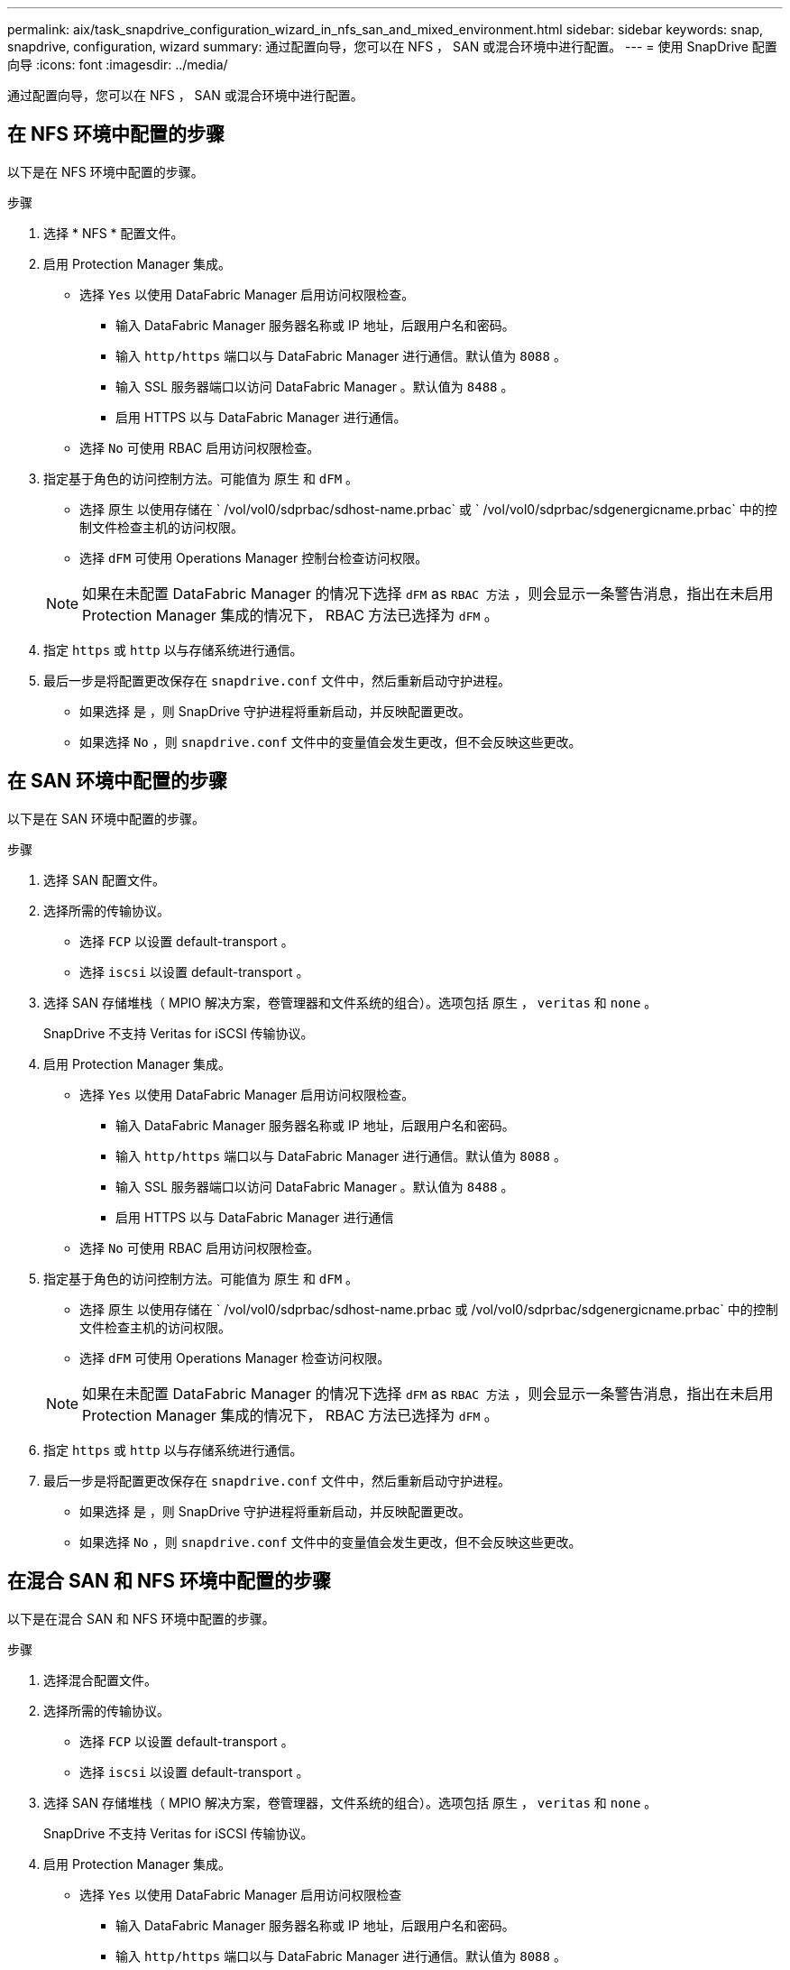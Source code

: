 ---
permalink: aix/task_snapdrive_configuration_wizard_in_nfs_san_and_mixed_environment.html 
sidebar: sidebar 
keywords: snap, snapdrive, configuration, wizard 
summary: 通过配置向导，您可以在 NFS ， SAN 或混合环境中进行配置。 
---
= 使用 SnapDrive 配置向导
:icons: font
:imagesdir: ../media/


[role="lead"]
通过配置向导，您可以在 NFS ， SAN 或混合环境中进行配置。



== 在 NFS 环境中配置的步骤

以下是在 NFS 环境中配置的步骤。

.步骤
. 选择 * NFS * 配置文件。
. 启用 Protection Manager 集成。
+
** 选择 `Yes` 以使用 DataFabric Manager 启用访问权限检查。
+
*** 输入 DataFabric Manager 服务器名称或 IP 地址，后跟用户名和密码。
*** 输入 `http/https` 端口以与 DataFabric Manager 进行通信。默认值为 `8088` 。
*** 输入 SSL 服务器端口以访问 DataFabric Manager 。默认值为 `8488` 。
*** 启用 HTTPS 以与 DataFabric Manager 进行通信。


** 选择 `No` 可使用 RBAC 启用访问权限检查。


. 指定基于角色的访问控制方法。可能值为 `原生` 和 `dFM` 。
+
** 选择 `原生` 以使用存储在 ` /vol/vol0/sdprbac/sdhost-name.prbac` 或 ` /vol/vol0/sdprbac/sdgenergicname.prbac` 中的控制文件检查主机的访问权限。
** 选择 `dFM` 可使用 Operations Manager 控制台检查访问权限。


+

NOTE: 如果在未配置 DataFabric Manager 的情况下选择 `dFM` as `RBAC 方法` ，则会显示一条警告消息，指出在未启用 Protection Manager 集成的情况下， RBAC 方法已选择为 `dFM` 。

. 指定 `https` 或 `http` 以与存储系统进行通信。
. 最后一步是将配置更改保存在 `snapdrive.conf` 文件中，然后重新启动守护进程。
+
** 如果选择 `是` ，则 SnapDrive 守护进程将重新启动，并反映配置更改。
** 如果选择 `No` ，则 `snapdrive.conf` 文件中的变量值会发生更改，但不会反映这些更改。






== 在 SAN 环境中配置的步骤

以下是在 SAN 环境中配置的步骤。

.步骤
. 选择 SAN 配置文件。
. 选择所需的传输协议。
+
** 选择 `FCP` 以设置 default-transport 。
** 选择 `iscsi` 以设置 default-transport 。


. 选择 SAN 存储堆栈（ MPIO 解决方案，卷管理器和文件系统的组合）。选项包括 `原生` ， `veritas` 和 `none` 。
+
SnapDrive 不支持 Veritas for iSCSI 传输协议。

. 启用 Protection Manager 集成。
+
** 选择 `Yes` 以使用 DataFabric Manager 启用访问权限检查。
+
*** 输入 DataFabric Manager 服务器名称或 IP 地址，后跟用户名和密码。
*** 输入 `http/https` 端口以与 DataFabric Manager 进行通信。默认值为 `8088` 。
*** 输入 SSL 服务器端口以访问 DataFabric Manager 。默认值为 `8488` 。
*** 启用 HTTPS 以与 DataFabric Manager 进行通信


** 选择 `No` 可使用 RBAC 启用访问权限检查。


. 指定基于角色的访问控制方法。可能值为 `原生` 和 `dFM` 。
+
** 选择 `原生` 以使用存储在 ` /vol/vol0/sdprbac/sdhost-name.prbac 或 /vol/vol0/sdprbac/sdgenergicname.prbac` 中的控制文件检查主机的访问权限。
** 选择 `dFM` 可使用 Operations Manager 检查访问权限。


+

NOTE: 如果在未配置 DataFabric Manager 的情况下选择 `dFM` as `RBAC 方法` ，则会显示一条警告消息，指出在未启用 Protection Manager 集成的情况下， RBAC 方法已选择为 `dFM` 。

. 指定 `https` 或 `http` 以与存储系统进行通信。
. 最后一步是将配置更改保存在 `snapdrive.conf` 文件中，然后重新启动守护进程。
+
** 如果选择 `是` ，则 SnapDrive 守护进程将重新启动，并反映配置更改。
** 如果选择 `No` ，则 `snapdrive.conf` 文件中的变量值会发生更改，但不会反映这些更改。






== 在混合 SAN 和 NFS 环境中配置的步骤

以下是在混合 SAN 和 NFS 环境中配置的步骤。

.步骤
. 选择混合配置文件。
. 选择所需的传输协议。
+
** 选择 `FCP` 以设置 default-transport 。
** 选择 `iscsi` 以设置 default-transport 。


. 选择 SAN 存储堆栈（ MPIO 解决方案，卷管理器，文件系统的组合）。选项包括 `原生` ， `veritas` 和 `none` 。
+
SnapDrive 不支持 Veritas for iSCSI 传输协议。

. 启用 Protection Manager 集成。
+
** 选择 `Yes` 以使用 DataFabric Manager 启用访问权限检查
+
*** 输入 DataFabric Manager 服务器名称或 IP 地址，后跟用户名和密码。
*** 输入 `http/https` 端口以与 DataFabric Manager 进行通信。默认值为 `8088` 。
*** 输入 SSL 服务器端口以访问 DataFabric Manager 。默认值为 8488. 。
*** 启用 HTTPS 以与 DataFabric Manager 进行通信。


** 选择 `No` 可使用 RBAC 启用访问权限检查。


. 指定基于角色的访问控制方法。可能值为 `原生` 和 `dFM` 。
+
** 选择 `原生` 以使用存储在 ` /vol/vol0/sdprbac/sdhost-name.prbac` 或 ` /vol/vol0/sdprbac/sdgenergicname.prbac` 中的控制文件检查主机的访问权限
** 选择 `dFM` 可使用 Operations Manager 控制台检查访问权限。


+

NOTE: 如果在未配置 DataFabric Manager 的情况下选择 `dFM` as `RBAC 方法` ，则会显示一条警告消息，指出在未启用 Protection Manager 集成的情况下， RBAC 方法已选择为 `dFM` 。

. 指定 `https` 或 `http` 以与存储系统进行通信。
. 最后一步是将配置更改保存在 `snapdrive.conf` 文件中，然后重新启动守护进程。
+
** 如果选择 `是` ，则 SnapDrive 守护进程将重新启动，并反映配置更改。
** 如果选择 `No` ，则 `snapdrive.conf` 文件中的变量值会发生更改，但不会反映这些更改。




SnapDrive 会修改 `snapdrive.conf` 文件中的以下变量。

* ` contact-http-dfm_port_`
* ` 联系人 -ssl-dfm_port_`
* ` 使用 https 到 dfm_`
* `` default-transport_
* ` 使用 https 到存储器 _`
* ` fsttype_`
* ` 多路径类型 _`
* ` vmtype_`
* ` RBAC 方法 _`
* ` RBAC 缓存 _`

